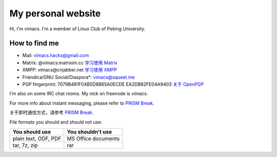 My personal website
===================

Hi, I'm vimacs. I'm a member of Linux Club of Peking University.


How to find me
--------------

- Mail: vimacs.hacks@gmail.com
- Matrix: @vimacs:matrixim.cc `学习使用 Matrix <matrix-guide>`_
- XMPP: vimacs\@cnjabber.net `学习使用 XMPP <https://beijinglug.club/wiki/lib/exe/fetch.php?media=xmpp-guide.pdf>`_
- Friendica/GNU Social/Diaspora*: `vimacs@squeet.me <https://squeet.me/profile/vimacs>`_
- PGP fingerprint:
  7079B481F04B5D8B65A0ECDE
  EA2DB82FE04A9403 `关于 OpenPGP <openpgp-about>`_

I'm also on some IRC chat rooms. My nick on freenode is *vimacs*.

For more info about instant messaging, please refer to `PRISM Break <https://prism-break.org/en/all/#instant-messaging>`__.

关于即时通信方式，请参考 `PRISM Break <https://prism-break.org/zh-CN/all/#instant-messaging>`__.

File formats you should and should not use:

=====================  ===================
 You should use         You shouldn't use
=====================  ===================
plain text, ODF, PDF   MS Office documents
tar, 7z, zip           rar
=====================  ===================

.. image:: https://liberapay.com/assets/widgets/donate.svg
   :alt: Donate using Liberapay
   :target: https://liberapay.com/vimacs/donate
